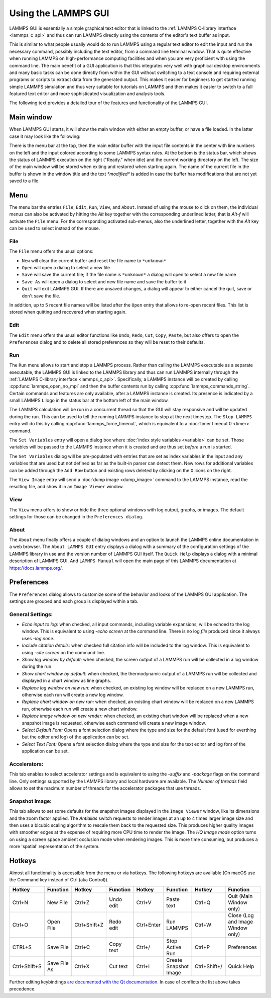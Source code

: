 Using the LAMMPS GUI
====================

LAMMPS GUI is essentially a simple graphical text editor that is linked
to the :ref:`LAMMPS C-library interface <lammps_c_api>` and thus can run
LAMMPS directly using the contents of the editor's text buffer as input.

This is similar to what people usually would do to run LAMMPS using a
regular text editor to edit the input and run the necessary command,
possibly including the text editor, from a command line terminal window.
That is quite effective when running LAMMPS on high-performance
computing facilities and when you are very proficient with using the
command line.  The main benefit of a GUI application is that this
integrates very well with graphical desktop environments and many basic
tasks can be done directly from within the GUI without switching to a
text console and requiring external programs or scripts to extract data
from the generated output.  This makes it easier for beginners to get
started running simple LAMMPS simulation and thus very suitable for
tutorials on LAMMPS and then makes it easier to switch to a full
featured text editor and more sophisticated visualization and analysis
tools.

The following text provides a detailed tour of the features and
functionality of the LAMMPS GUI.

Main window
-----------

When LAMMPS GUI starts, it will show the main window with either an
empty buffer, or have a file loaded. In the latter case it may look like
the following:

.. image:: JPG/lammps-gui-main.png
   :align: center
   :scale: 50%

There is the menu bar at the top, then the main editor buffer with the
input file contents in the center with line numbers on the left and the
input colored according to some LAMMPS syntax rules.  At the bottom is
the status bar, which shows the status of LAMMPS execution on the right
("Ready." when idle) and the current working directory on the left.
The size of the main window will be stored when exiting and restored
when starting again.  The name of the current file in the buffer is
shown in the window title and the text `*modified*` is added in case
the buffer has modifications that are not yet saved to a file.

Menu
----

The menu bar the entries ``File``, ``Edit``, ``Run``, ``View``, and ``About``.
Instead of using the mouse to click on them, the individual menus can also
be activated by hitting the `Alt` key together with the corresponding underlined
letter, that is `Alt-f` will activate the ``File`` menu.  For the corresponding
activated sub-menus, also the underlined letter, together with the `Alt` key can
be used to select instead of the mouse.

File
^^^^

The ``File`` menu offers the usual options:

- ``New`` will clear the current buffer and reset the file name to ``*unknown*``
- ``Open`` will open a dialog to select a new file
- ``Save`` will save the current file; if the file name is ``*unknown*``
  a dialog will open to select a new file name
- ``Save As`` will open a dialog to select and new file name and save
  the buffer to it
- ``Quit`` will exit LAMMPS GUI. If there are unsaved changes, a dialog
  will appear to either cancel the quit, save or don't save the file.

In addition, up to 5 recent file names will be listed after the ``Open``
entry that allows to re-open recent files. This list is stored when
quitting and recovered when starting again.

Edit
^^^^

The ``Edit`` menu offers the usual editor functions like ``Undo``,
``Redo``, ``Cut``, ``Copy``, ``Paste``, but also offers to open the
``Preferences`` dialog and to delete all stored preferences so they
will be reset to their defaults.

Run
^^^

The ``Run`` menu allows to start and stop a LAMMPS process.  Rather than
calling the LAMMPS executable as a separate executable, the LAMMPS GUI
is linked to the LAMMPS library and thus can run LAMMPS internally
through the :ref:`LAMMPS C-library interface <lammps_c_api>`.
Specifically, a LAMMPS instance will be created by calling
:cpp:func:`lammps_open_no_mpi` and then the buffer contents run by
calling :cpp:func:`lammps_commands_string`.  Certain commands and
features are only available, after a LAMMPS instance is created.  Its
presence is indicated by a small LAMMPS ``L`` logo in the status bar at
the bottom left of the main window.

The LAMMPS calculation will be run in a concurrent thread so that the
GUI will stay responsive and will be updated during the run.  This can
be used to tell the running LAMMPS instance to stop at the next
timestep.  The ``Stop LAMMPS`` entry will do this by calling
:cpp:func:`lammps_force_timeout`, which is equivalent to a :doc:`timer
timeout 0 <timer>` command.

The ``Set Variables`` entry will open a dialog box where :doc:`index style variables <variable>`
can be set. Those variables will be passed to the LAMMPS instance when
it is created and are thus set *before* a run is started.

.. image:: JPG/lammps-gui-variables.png
   :align: center
   :scale: 75%

The ``Set Variables`` dialog will be pre-populated with entries that are
set as index variables in the input and any variables that are used but
not defined as far as the built-in parser can detect them.  New rows for
additional variables can be added through the ``Add Row`` button and
existing rows deleted by clicking on the ``X`` icons on the right.

The ``View Image`` entry will send a :doc:`dump image <dump_image>`
command to the LAMMPS instance, read the resulting file, and show it in
an ``Image Viewer`` window.

View
^^^^

The ``View`` menu offers to show or hide the three optional windows
with log output, graphs, or images.  The default settings for those
can be changed in the ``Preferences dialog``.

About
^^^^^

The ``About`` menu finally offers a couple of dialog windows and an
option to launch the LAMMPS online documentation in a web browser.  The
``About LAMMPS GUI`` entry displays a dialog with a summary of the
configuration settings of the LAMMPS library in use and the version
number of LAMMPS GUI itself.  The ``Quick Help`` displays a dialog with
a minimal description of LAMMPS GUI.  And ``LAMMPS Manual`` will open
the main page of this LAMMPS documentation at https://docs.lammps.org/.

Preferences
-----------

The ``Preferences`` dialog allows to customize some of the behavior
and looks of the LAMMPS GUI application.  The settings are grouped
and each group is displayed within a tab.

.. |guiprefs1| image:: JPG/lammps-gui-prefs-general.png
   :width: 32%

.. |guiprefs2| image:: JPG/lammps-gui-prefs-accel.png
   :width: 32%

.. |guiprefs3| image:: JPG/lammps-gui-prefs-image.png
   :width: 32%

|guiprefs1|  |guiprefs2|  |guiprefs3|

General Settings:
^^^^^^^^^^^^^^^^^

- *Echo input to log:* when checked, all input commands, including
  variable expansions, will be echoed to the log window. This is
  equivalent to using `-echo screen` at the command line.  There is no
  log *file* produced since it always uses `-log none`.
- *Include citation details:* when checked full citation info will be
  included to the log window.  This is equivalent to using `-cite
  screen` on the command line.
- *Show log window by default:* when checked, the screen output of a
  LAMMPS run will be collected in a log window during the run
- *Show chart window by default:* when checked, the thermodynamic
  output of a LAMMPS run will be collected and displayed in a chart
  window as line graphs.
- *Replace log window on new run:* when checked, an existing log
  window will be replaced on a new LAMMPS run, otherwise each run will
  create a new log window.
- *Replace chart window on new run:* when checked, an existing chart
  window will be replaced on a new LAMMPS run, otherwise each run will
  create a new chart window.
- *Replace image window on new render:* when checked, an existing
  chart window will be replaced when a new snapshot image is requested,
  otherwise each command will create a new image window.
- *Select Default Font:* Opens a font selection dialog where the type
  and size for the default font (used for everthing but the editor and
  log) of the application can be set.
- *Select Text Font:* Opens a font selection dialog where the type and
  size for the text editor and log font of the application can be set.

Accelerators:
^^^^^^^^^^^^^

This tab enables to select accelerator settings and is equivalent to
using the `-suffix` and `-package` flags on the command line.  Only
settings supported by the LAMMPS library and local hardware are
available.  The `Number of threads` field allows to set the maximum
number of threads for the accelerator packages that use threads.

Snapshot Image:
^^^^^^^^^^^^^^^

This tab allows to set some defaults for the snapshot images displayed
in the ``Image Viewer`` window, like its dimensions and the zoom factor
applied.  The *Antialias* switch requests to render images at an up to 4
times larger image size and then uses a bicubic scaling algorithm to
rescale them back to the requested size.  This produces higher quality
images with smoother edges at the expense of requiring more CPU time to
render the image.  The *HQ Image mode* option turns on using a screen
space ambient occlusion mode when rendering images.  This is more time
consuming, but produces a more 'spatial' representation of the system.


Hotkeys
-------

Almost all functionality is accessible from the menu or via hotkeys.
The following hotkeys are available (On macOS use the Command key
instead of Ctrl (aka Control)).

.. list-table::
   :header-rows: 1
   :widths: auto

   * - Hotkey
     - Function
     - Hotkey
     - Function
     - Hotkey
     - Function
     - Hotkey
     - Function
   * - Ctrl+N
     - New File
     - Ctrl+Z
     - Undo edit
     - Ctrl+V
     - Paste text
     - Ctrl+Q
     - Quit (Main Window only)
   * - Ctrl+O
     - Open File
     - Ctrl+Shift+Z
     - Redo edit
     - Ctrl+Enter
     - Run LAMMPS
     - Ctrl+W
     - Close (Log and Image Window only)
   * - CTRL+S
     - Save File
     - Ctrl+C
     - Copy text
     - Ctrl+/
     - Stop Active Run
     - Ctrl+P
     - Preferences
   * - Ctrl+Shift+S
     - Save File As
     - Ctrl+X
     - Cut text
     - Ctrl+I
     - Create Snapshot Image
     - Ctrl+Shift+/
     - Quick Help

Further editing keybindings `are documented with the Qt documentation
<https://doc.qt.io/qt-5/qplaintextedit.html#editing-key-bindings>`_.  In
case of conflicts the list above takes precedence.
